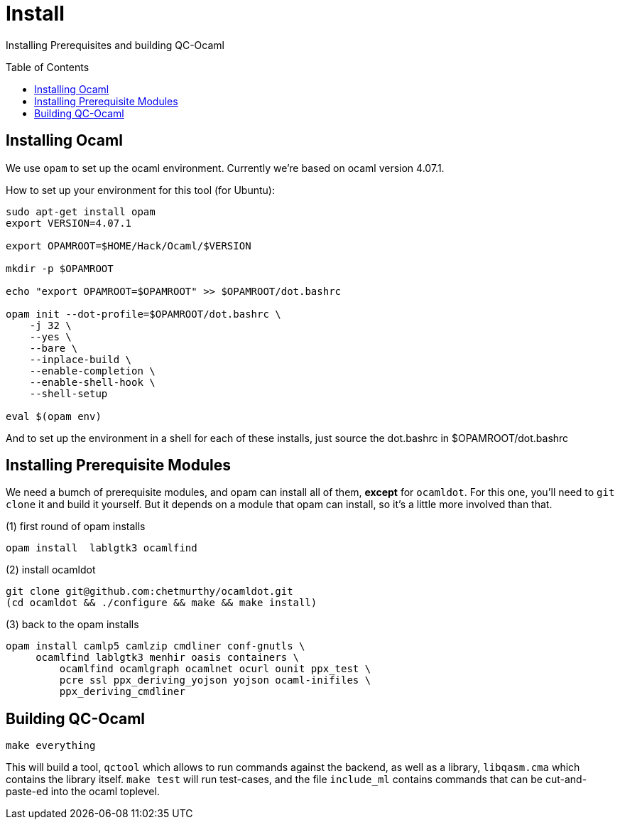[[install]]
= Install
:toc:
:toc-placement!:

Installing Prerequisites and building QC-Ocaml

toc::[]

== Installing Ocaml

We use `opam` to set up the ocaml environment.  Currently we're based
on ocaml version 4.07.1.

How to set up your environment for this tool (for Ubuntu):

....
sudo apt-get install opam
export VERSION=4.07.1

export OPAMROOT=$HOME/Hack/Ocaml/$VERSION

mkdir -p $OPAMROOT

echo "export OPAMROOT=$OPAMROOT" >> $OPAMROOT/dot.bashrc

opam init --dot-profile=$OPAMROOT/dot.bashrc \
    -j 32 \
    --yes \
    --bare \
    --inplace-build \
    --enable-completion \
    --enable-shell-hook \
    --shell-setup

eval $(opam env)

....

And to set up the environment in a shell for each of these installs,
just source the dot.bashrc in $OPAMROOT/dot.bashrc

== Installing Prerequisite Modules

We need a bumch of prerequisite modules, and opam can install all of
them, *except* for `ocamldot`.  For this one, you'll need to `git
clone` it and build it yourself.  But it depends on a module that opam
can install, so it's a little more involved than that.

(1) first round of opam installs

....
opam install  lablgtk3 ocamlfind
....

(2) install ocamldot

....
git clone git@github.com:chetmurthy/ocamldot.git
(cd ocamldot && ./configure && make && make install)
....

(3) back to the opam installs

....
opam install camlp5 camlzip cmdliner conf-gnutls \
     ocamlfind lablgtk3 menhir oasis containers \
	 ocamlfind ocamlgraph ocamlnet ocurl ounit ppx_test \
	 pcre ssl ppx_deriving_yojson yojson ocaml-inifiles \
	 ppx_deriving_cmdliner
....

== Building QC-Ocaml

....
make everything
....

This will build a tool, `qctool` which allows to run commands against
the backend, as well as a library, `libqasm.cma` which contains the
library itself.  `make test` will run test-cases, and the file
`include_ml` contains commands that can be cut-and-paste-ed into the
ocaml toplevel.

